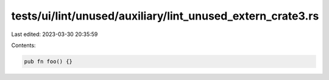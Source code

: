 tests/ui/lint/unused/auxiliary/lint_unused_extern_crate3.rs
===========================================================

Last edited: 2023-03-30 20:35:59

Contents:

.. code-block:: rs

    pub fn foo() {}


